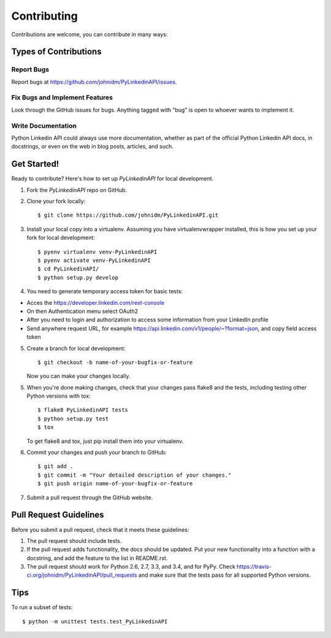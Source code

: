 ============
Contributing
============

Contributions are welcome, you can contribute in many ways:

Types of Contributions
----------------------

Report Bugs
~~~~~~~~~~~

Report bugs at https://github.com/johnidm/PyLinkedinAPI/issues.

Fix Bugs and Implement Features
~~~~~~~~

Look through the GitHub issues for bugs. Anything tagged with "bug"
is open to whoever wants to implement it.

Write Documentation
~~~~~~~~~~~~~~~~~~~

Python Linkedin API could always use more documentation, whether as part of the
official Python Linkedin API docs, in docstrings, or even on the web in blog posts,
articles, and such.

Get Started!
------------

Ready to contribute? Here's how to set up `PyLinkedinAPI` for local development.

1. Fork the `PyLinkedinAPI` repo on GitHub.
2. Clone your fork locally::

    $ git clone https://github.com/johnidm/PyLinkedinAPI.git

3. Install your local copy into a virtualenv. Assuming you have virtualenvwrapper installed, this is how you set up your fork for local development::

    $ pyenv virtualenv venv-PyLinkedinAPI
    $ pyenv activate venv-PyLinkedinAPI
    $ cd PyLinkedinAPI/
    $ python setup.py develop

4. You need to generate temporary access token for basic tests::

- Acces the https://developer.linkedin.com/rest-console
- On then Authentication menu select OAuth2
- After you need to login and authorization to access some information from your LinkedIn profile
- Send anywhere request URL, for example https://api.linkedin.com/v1/people/~?format=json, and copy field access token 

5. Create a branch for local development::

    $ git checkout -b name-of-your-bugfix-or-feature

   Now you can make your changes locally.

5. When you're done making changes, check that your changes pass flake8 and the tests, including testing other Python versions with tox::

    $ flake8 PyLinkedinAPI tests
    $ python setup.py test
    $ tox

   To get flake8 and tox, just pip install them into your virtualenv.

6. Commit your changes and push your branch to GitHub::

    $ git add .
    $ git commit -m "Your detailed description of your changes."
    $ git push origin name-of-your-bugfix-or-feature

7. Submit a pull request through the GitHub website.

Pull Request Guidelines
-----------------------

Before you submit a pull request, check that it meets these guidelines:

1. The pull request should include tests.
2. If the pull request adds functionality, the docs should be updated. Put
   your new functionality into a function with a docstring, and add the
   feature to the list in README.rst.
3. The pull request should work for Python 2.6, 2.7, 3.3, and 3.4, and for PyPy. Check
   https://travis-ci.org/johnidm/PyLinkedinAPI/pull_requests
   and make sure that the tests pass for all supported Python versions.

Tips
----

To run a subset of tests::

    $ python -m unittest tests.test_PyLinkedinAPI
